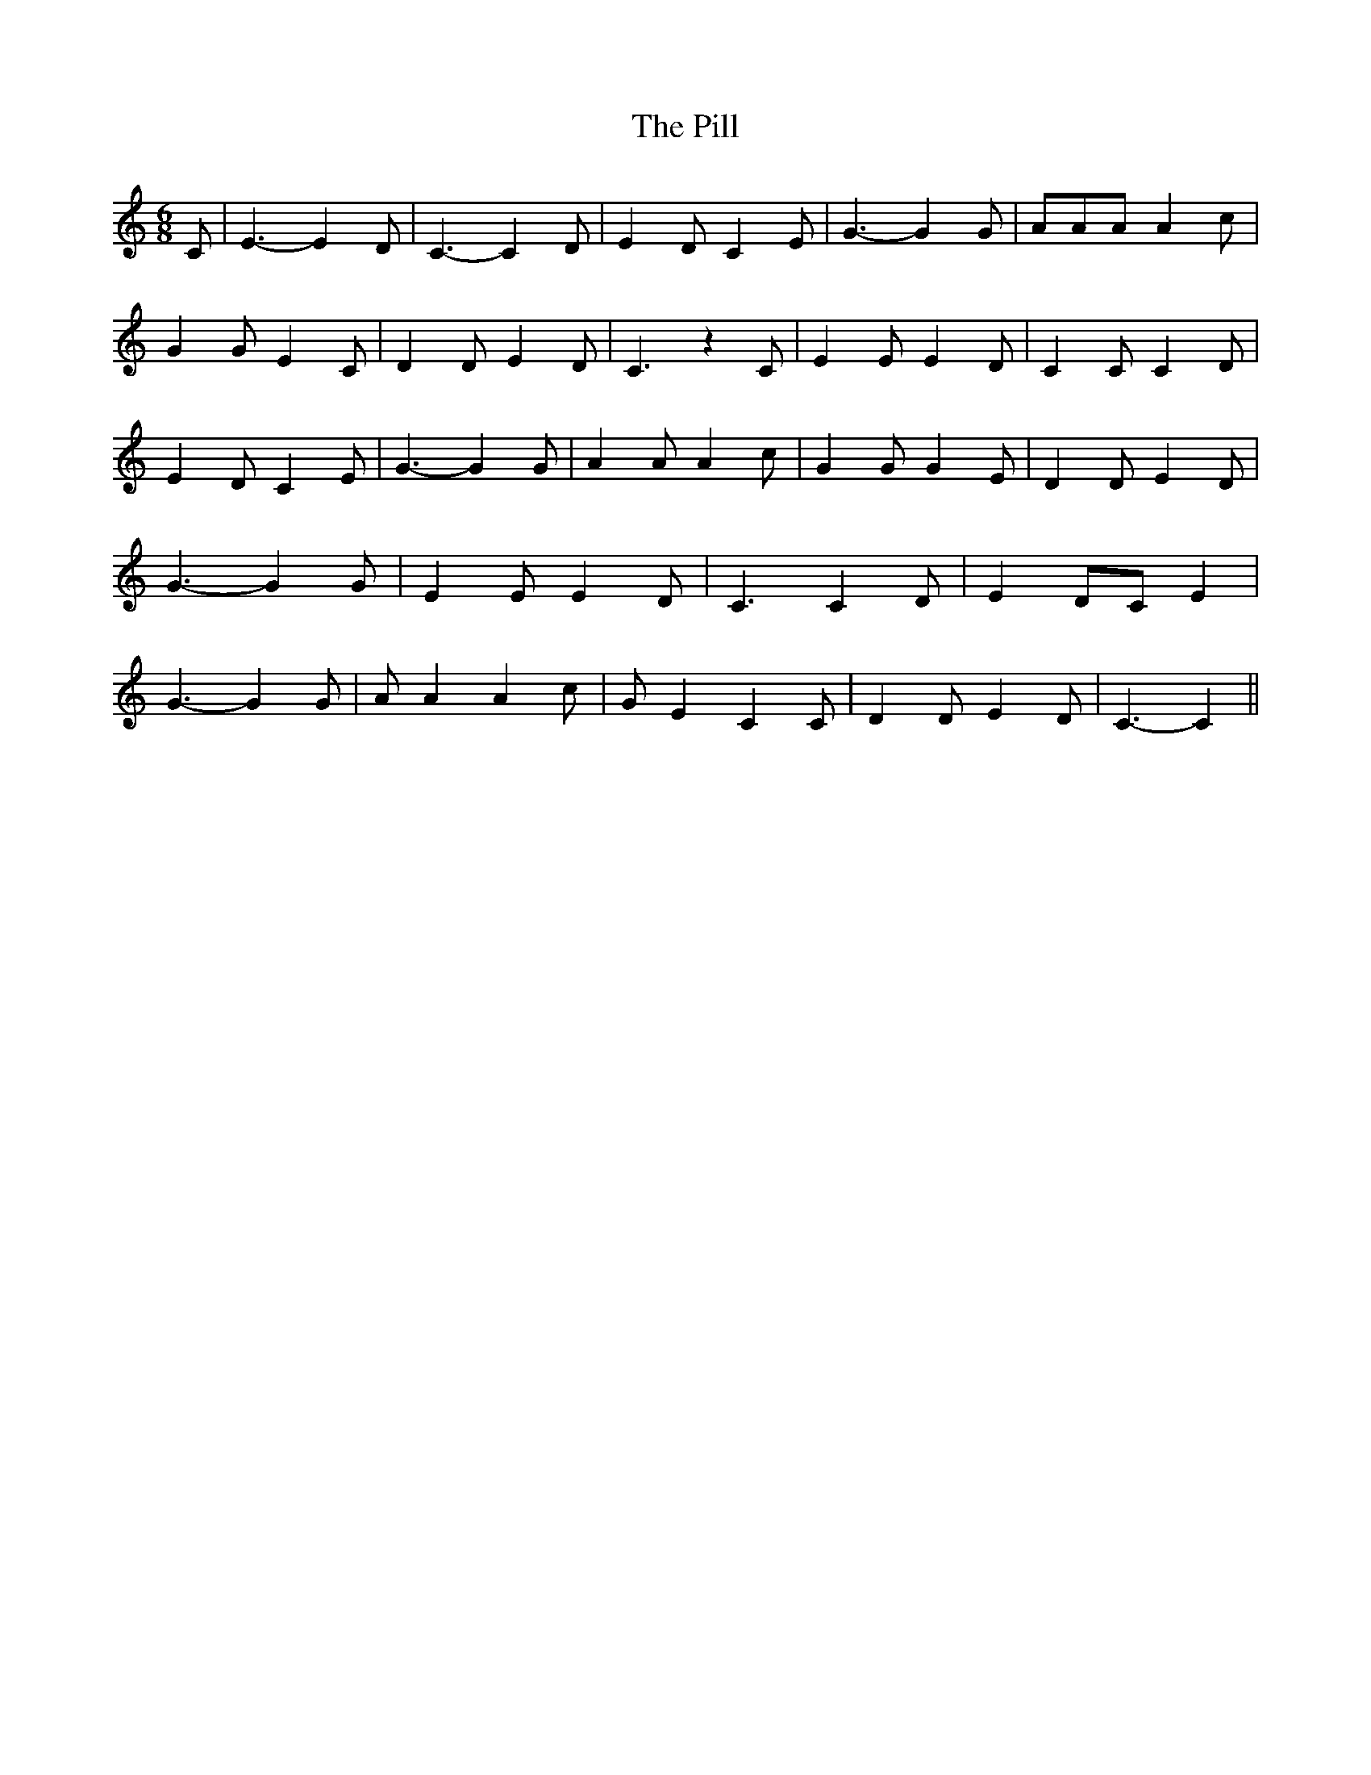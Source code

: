 % Generated more or less automatically by swtoabc by Erich Rickheit KSC
X:1
T:The Pill
M:6/8
L:1/4
K:C
 C/2| E3/2- E D/2| C3/2- C D/2| E D/2 C E/2| G3/2- G G/2| A/2A/2A/2 A c/2|\
 G G/2 E C/2| D D/2 E D/2| C3/2 z C/2| E E/2 E D/2| C C/2 C D/2| E D/2 C E/2|\
 G3/2- G G/2| A A/2 A c/2| G G/2 G E/2| D D/2 E D/2| G3/2- G G/2| E E/2 E D/2|\
 C3/2 C D/2| E D/2C/2 E| G3/2- G G/2| A/2 A A c/2| G/2 E C C/2| D D/2 E D/2|\
 C3/2- C||

